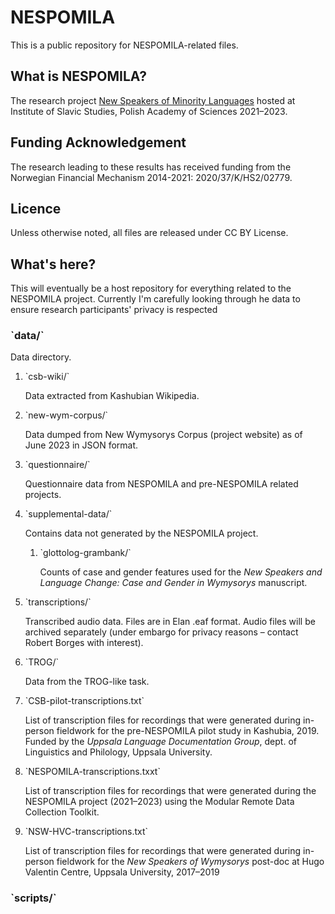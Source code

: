 * NESPOMILA

This is a public repository for NESPOMILA-related files.


** What is NESPOMILA?

The research project _New Speakers of Minority Languages_ hosted at Institute of Slavic Studies, Polish Academy of Sciences 2021--2023.


** Funding Acknowledgement

The research leading to these results has received funding from the Norwegian Financial Mechanism 2014-2021: 2020/37/K/HS2/02779.


** Licence

Unless otherwise noted, all files are released under CC BY License. 


** What's here?

This will eventually be a host repository for everything related to the NESPOMILA project. Currently I'm carefully looking through he data to ensure research participants' privacy is respected


*** `data/`

Data directory.


**** `csb-wiki/`

Data extracted from Kashubian Wikipedia.


**** `new-wym-corpus/`

Data dumped from New Wymysorys Corpus (project website) as of June 2023 in JSON format.


**** `questionnaire/`

Questionnaire data from NESPOMILA and pre-NESPOMILA related projects.


**** `supplemental-data/`

Contains data not generated by the NESPOMILA project.


***** `glottolog-grambank/`

Counts of case and gender features used for the /New Speakers and Language Change: Case and Gender in Wymysorys/ manuscript.


**** `transcriptions/`

Transcribed audio data. Files are in Elan .eaf format. Audio files will be archived separately (under embargo for privacy reasons -- contact Robert Borges with interest).


**** `TROG/`

Data from the TROG-like task.


**** `CSB-pilot-transcriptions.txt`

List of transcription files for recordings that were generated during in-person fieldwork for the pre-NESPOMILA pilot study in Kashubia, 2019. Funded by the /Uppsala Language Documentation Group/, dept. of Linguistics and Philology, Uppsala University. 


**** `NESPOMILA-transcriptions.txxt`

List of transcription files for recordings that were generated during the NESPOMILA project (2021--2023) using the Modular Remote Data Collection Toolkit.


**** `NSW-HVC-transcriptions.txt`

List of transcription files for recordings that were generated during in-person fieldwork for the /New Speakers of Wymysorys/ post-doc at Hugo Valentin Centre, Uppsala University, 2017--2019


*** `scripts/`
